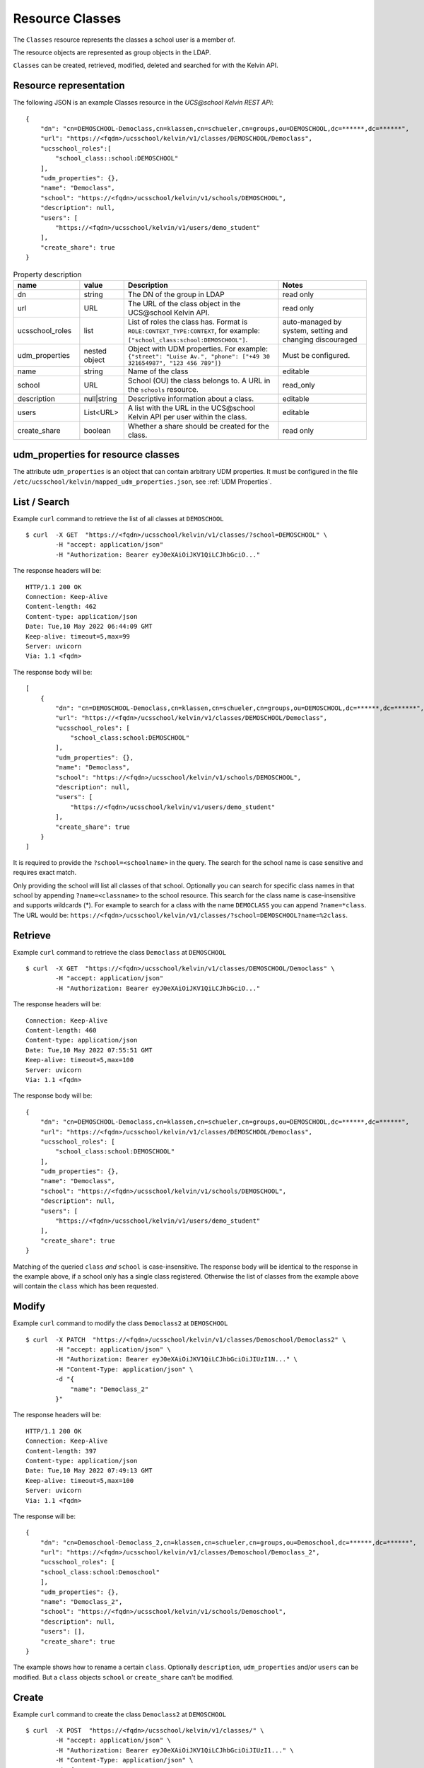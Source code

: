 Resource Classes
================

The ``Classes`` resource represents the classes a school user is a member of.

The resource objects are represented as group objects in the LDAP.

``Classes`` can be created, retrieved, modified, deleted and searched for with the Kelvin API.

Resource representation
-----------------------
The following JSON is an example Classes resource in the *UCS\@school Kelvin REST API*::

    {
        "dn": "cn=DEMOSCHOOL-Democlass,cn=klassen,cn=schueler,cn=groups,ou=DEMOSCHOOL,dc=******,dc=******",
        "url": "https://<fqdn>/ucsschool/kelvin/v1/classes/DEMOSCHOOL/Democlass",
        "ucsschool_roles":[
            "school_class::school:DEMOSCHOOL"
        ],
        "udm_properties": {},
        "name": "Democlass",
        "school": "https://<fqdn>/ucsschool/kelvin/v1/schools/DEMOSCHOOL",
        "description": null,
        "users": [
            "https://<fqdn>/ucsschool/kelvin/v1/users/demo_student"
        ],
        "create_share": true
    }


.. csv-table:: Property description
   :header: "name", "value", "Description", "Notes"
   :widths: 3, 2, 7, 4
   :escape: '

    "dn", "string", "The DN of the group in LDAP", "read only"
    "url", "URL", "The URL of the class object in the UCS\@school Kelvin API.", "read only"
    "ucsschool_roles", "list", "List of roles the class has. Format is ``ROLE:CONTEXT_TYPE:CONTEXT``, for example: ``['"'school_class:school:DEMOSCHOOL'"']``.", "auto-managed by system, setting and changing discouraged"
    "udm_properties", "nested object", "Object with UDM properties. For example: ``{'"'street'"': '"'Luise Av.'"', '"'phone'"': ['"'+49 30 321654987'"', '"'123 456 789'"']}``", "Must be configured."
    "name", "string", "Name of the class", "editable"
    "school", "URL", "School (OU) the class belongs to. A URL in the ``schools`` resource.", "read_only"
    "description","null|string","Descriptive information about a class.", "editable"
    "users","List<URL>", "A list with the URL in the UCS\@school Kelvin API per user within the class.", "editable"
    "create_share", "boolean", "Whether a share should be created for the class.", "read only"

.. _resource-classes-udm-properties:

udm_properties for resource classes
-----------------------------------

The attribute ``udm_properties`` is an object that can contain arbitrary UDM properties.
It must be configured in the file ``/etc/ucsschool/kelvin/mapped_udm_properties.json``, see :ref:`UDM Properties`.


List / Search
-------------

Example ``curl`` command to retrieve the list of all classes at ``DEMOSCHOOL`` ::

    $ curl  -X GET  "https://<fqdn>/ucsschool/kelvin/v1/classes/?school=DEMOSCHOOL" \
            -H "accept: application/json"
            -H "Authorization: Bearer eyJ0eXAiOiJKV1QiLCJhbGciO..."




The response headers will be::

    HTTP/1.1 200 OK
    Connection: Keep-Alive
    Content-length: 462
    Content-type: application/json
    Date: Tue,10 May 2022 06:44:09 GMT
    Keep-alive: timeout=5,max=99
    Server: uvicorn
    Via: 1.1 <fqdn>

The response body will be::

    [
        {
            "dn": "cn=DEMOSCHOOL-Democlass,cn=klassen,cn=schueler,cn=groups,ou=DEMOSCHOOL,dc=******,dc=******",
            "url": "https://<fqdn>/ucsschool/kelvin/v1/classes/DEMOSCHOOL/Democlass",
            "ucsschool_roles": [
                "school_class:school:DEMOSCHOOL"
            ],
            "udm_properties": {},
            "name": "Democlass",
            "school": "https://<fqdn>/ucsschool/kelvin/v1/schools/DEMOSCHOOL",
            "description": null,
            "users": [
                "https://<fqdn>/ucsschool/kelvin/v1/users/demo_student"
            ],
            "create_share": true
        }
    ]

It is required to provide the ``?school=<schoolname>`` in the query. The search for the school name is
case sensitive and requires exact match.

Only providing the school will list all classes of that school.
Optionally you can search for specific class names in that school by appending ``?name=<classname>`` to the school
resource. This search for the class name is case-insensitive and supports wildcards (*).
For example to search for a class with the name ``DEMOCLASS`` you can append ``?name=*class``.
The URL would be: ``https://<fqdn>/ucsschool/kelvin/v1/classes/?school=DEMOSCHOOL?name=%2class``.


Retrieve
--------

Example ``curl`` command to retrieve the class ``Democlass`` at ``DEMOSCHOOL`` ::

    $ curl  -X GET  "https://<fqdn>/ucsschool/kelvin/v1/classes/DEMOSCHOOL/Democlass" \
            -H "accept: application/json"
            -H "Authorization: Bearer eyJ0eXAiOiJKV1QiLCJhbGciO..."


The response headers will be::

    Connection: Keep-Alive
    Content-length: 460
    Content-type: application/json
    Date: Tue,10 May 2022 07:55:51 GMT
    Keep-alive: timeout=5,max=100
    Server: uvicorn
    Via: 1.1 <fqdn>

The response body will be::

    {
        "dn": "cn=DEMOSCHOOL-Democlass,cn=klassen,cn=schueler,cn=groups,ou=DEMOSCHOOL,dc=******,dc=******",
        "url": "https://<fqdn>/ucsschool/kelvin/v1/classes/DEMOSCHOOL/Democlass",
        "ucsschool_roles": [
            "school_class:school:DEMOSCHOOL"
        ],
        "udm_properties": {},
        "name": "Democlass",
        "school": "https://<fqdn>/ucsschool/kelvin/v1/schools/DEMOSCHOOL",
        "description": null,
        "users": [
            "https://<fqdn>/ucsschool/kelvin/v1/users/demo_student"
        ],
        "create_share": true
    }

Matching of the queried ``class`` *and* ``school`` is case-insensitive.
The response body will be identical to the response in the example above, if a school only has a single class registered.
Otherwise the list of classes from the example above will contain the ``class`` which has been requested.


Modify
------

Example ``curl`` command to modify the class ``Democlass2`` at ``DEMOSCHOOL`` ::

    $ curl  -X PATCH  "https://<fqdn>/ucsschool/kelvin/v1/classes/Demoschool/Democlass2" \
            -H "accept: application/json" \
            -H "Authorization: Bearer eyJ0eXAiOiJKV1QiLCJhbGciOiJIUzI1N..." \
            -H "Content-Type: application/json" \
            -d "{
                "name": "Democlass_2"
            }"


The response headers will be::

    HTTP/1.1 200 OK
    Connection: Keep-Alive
    Content-length: 397
    Content-type: application/json
    Date: Tue,10 May 2022 07:49:13 GMT
    Keep-alive: timeout=5,max=100
    Server: uvicorn
    Via: 1.1 <fqdn>

The response will be::

    {
        "dn": "cn=Demoschool-Democlass_2,cn=klassen,cn=schueler,cn=groups,ou=Demoschool,dc=******,dc=******",
        "url": "https://<fqdn>/ucsschool/kelvin/v1/classes/Demoschool/Democlass_2",
        "ucsschool_roles": [
        "school_class:school:Demoschool"
        ],
        "udm_properties": {},
        "name": "Democlass_2",
        "school": "https://<fqdn>/ucsschool/kelvin/v1/schools/Demoschool",
        "description": null,
        "users": [],
        "create_share": true
    }

The example shows how to rename a certain ``class``. Optionally ``description``, ``udm_properties`` and/or ``users`` can be modified.
But a ``class`` objects ``school`` or ``create_share`` can't be modified.


Create
------

Example ``curl`` command to create the class ``Democlass2`` at ``DEMOSCHOOL`` ::

    $ curl  -X POST  "https://<fqdn>/ucsschool/kelvin/v1/classes/" \
            -H "accept: application/json" \
            -H "Authorization: Bearer eyJ0eXAiOiJKV1QiLCJhbGciOiJIUzI1..." \
            -H "Content-Type: application/json" \
            -d "{
            "name": "Democlass2",
                "school": "https://<fqdn>/ucsschool/kelvin/v1/schools/DEMOSCHOOL"
            }"

The response headers will be::

    HTTP/1.1 201 CREATED
    Connection: Keep-Alive
    Content-length: 394
    Content-type: application/json
    Date: Tue,10 May 2022 07:45:30 GMT
    Keep-alive: timeout=5,max=100
    Server: uvicorn
    Via: 1.1 <fqdn>


The response will be::

    {
        "dn": "cn=DEMOSCHOOL-Democlass2,cn=klassen,cn=schueler,cn=groups,ou=DEMOSCHOOL,dc=******,dc=******",
        "url": "https://<fqdn>/ucsschool/kelvin/v1/classes/DEMOSCHOOL/DEMOCLASS_2",
        "ucsschool_roles": [
            "school_class:school:DEMOSCHOOL"
        ],
        "udm_properties": {},
        "name": "Democlass2",
        "school": "https://<fqdn>/ucsschool/kelvin/v1/schools/DEMOSCHOOL",
        "description": null,
        "users": [],
        "create_share": true
    }



The queried school has to exist, whilst the ``class`` to be created must **not** exist.
To create a ``class`` its name and the corresponding school must be provided.
Optionally a ``description``, ``udm_properties``, ``users`` and/or ``create_share`` can be provided on creation.



Delete
------

Example ``curl`` command to delete the class ``Democlass2`` at ``DEMOSCHOOL`` ::

    $ curl  -X DELETE  "https://<fqdn>/ucsschool/kelvin/v1/classes/DEMOSCHOOL/Democlass2" \
            -H "accept: */*" \
            -H "Authorization: Bearer eyJ0eXAiOiJKV1QiLCJhbGciOiJIUzI1NiJ9..."


The response headers will be::

    HTTP/1.1 204 NO CONTENT
    Connection: keep-alive
    Date: Tue,10 May 2022 07:38:49 GMT
    Keep-alive: timeout=5,max=100
    Server: uvicorn
    Via: 1.1 <fqdn>

The server responses with 204 (with no body), if a class got deleted successfully.
Matching of the queried ``class`` *and* ``school`` is case-insensitive.
